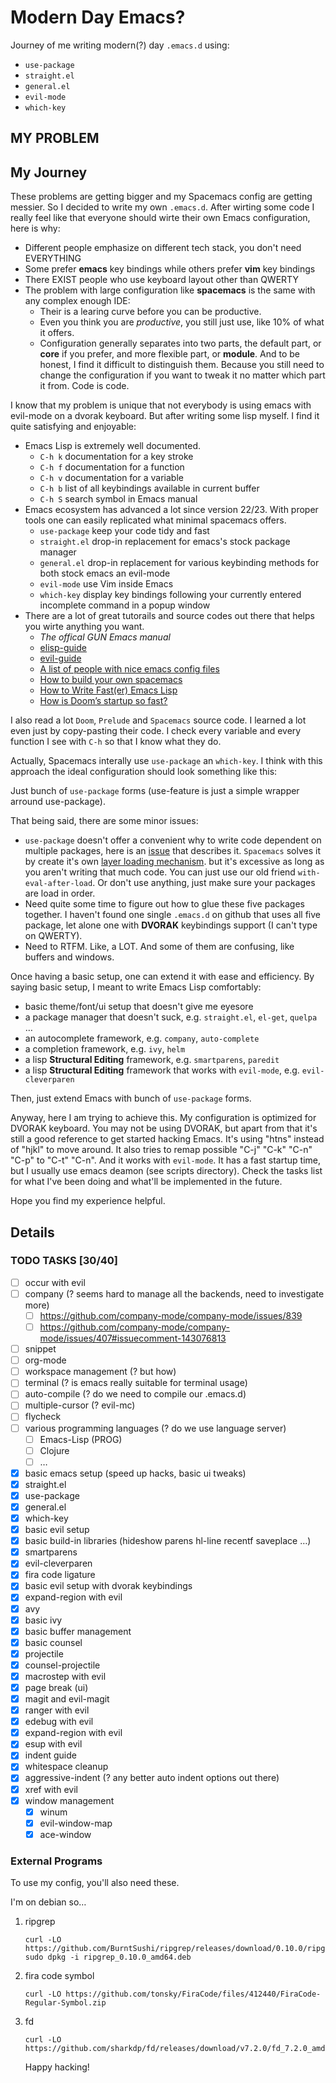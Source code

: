 * Modern Day Emacs?

Journey of me writing modern(?) day =.emacs.d= using:

 - =use-package=
 - =straight.el=
 - =general.el=
 - =evil-mode=
 - =which-key=

** MY PROBLEM

[[./img/meme0.jpg]] [[./img/meme1.jpg]]

[[./img/meme2.jpg]] [[./img/meme3.jpg]]

[[./img/meme4.jpg]]

** My Journey

These problems are getting bigger and my Spacemacs config are getting messier. So I
decided to write my own =.emacs.d=. After wirting some code I really feel like that
everyone should wirte their own Emacs configuration, here is why:

 - Different people emphasize on different tech stack, you don't need EVERYTHING
 - Some prefer *emacs* key bindings while others prefer *vim* key bindings
 - There EXIST people who use keyboard layout other than QWERTY
 - The problem with large configuration like *spacemacs* is the same with any complex
   enough IDE:
   - Their is a learing curve before you can be productive.
   - Even you think you are /productive/, you still just use, like 10% of what it offers.
   - Configuration generally separates into two parts, the default part, or *core* if you
     prefer, and more flexible part, or *module*. And to be honest, I find it difficult
     to distinguish them. Because you still need to change the configuration if you want
     to tweak it no matter which part it from. Code is code.

I know that my problem is unique that not everybody is using emacs
with evil-mode on a dvorak keyboard. But after writing some lisp
myself. I find it quite satisfying and enjoyable:

 - Emacs Lisp is extremely well documented.
   - =C-h k= documentation for a key stroke
   - =C-h f= documentation for a function
   - =C-h v= documentation for a variable
   - =C-h b= list of all keybindings available in current buffer
   - =C-h S= search symbol in Emacs manual
 - Emacs ecosystem has advanced a lot since version 22/23. With proper tools
   one can easily replicated what minimal spacemacs offers.
   - =use-package= keep your code tidy and fast
   - =straight.el= drop-in replacement for emacs's stock package manager
   - =general.el= drop-in replacement for various keybinding methods for
     both stock emacs an evil-mode
   - =evil-mode= use Vim inside Emacs
   - =which-key= display key bindings following your currently entered incomplete
     command in a popup window
 - There are a lot of great tutorails and source codes out there that helps you wirte
   anything you want.
   - [[The offical GUN Emacs manual][The offical GUN Emacs manual]]
   - [[https://github.com/chrisdone/elisp-guide][elisp-guide]]
   - [[https://github.com/noctuid/evil-guide][evil-guide]]
   - [[https://github.com/caisah/emacs.dz][A list of people with nice emacs config files]]
   - [[https://sam217pa.github.io/2016/09/02/how-to-build-your-own-spacemacs/][How to build your own spacemacs]]
   - [[https://nullprogram.com/blog/2017/01/30/][How to Write Fast(er) Emacs Lisp]]
   - [[https://github.com/hlissner/doom-emacs/wiki/FAQ#how-is-dooms-startup-so-fast][How is Doom’s startup so fast?]]

I also read a lot =Doom=, =Prelude= and =Spacemacs= source code. I learned a lot even just by
copy-pasting their code. I check every variable and every function I see with =C-h= so that I
know what they do.

Actually, Spacemacs interally use =use-package= an =which-key=. I think with this
approach the ideal configuration should look something like this:

[[./img/use-package-fold.png]]

Just bunch of =use-package= forms (use-feature is just a simple wrapper arround use-package).

That being said, there are some minor issues:
 - =use-package= doesn't offer a convenient why to write code dependent on multiple
   packages, here is an [[https://github.com/jwiegley/use-package/issues/315][issue]] that describes it. =Spacemacs= solves it by create it's
   own [[https://github.com/syl20bnr/spacemacs/blob/develop/doc/LAYERS.org][layer loading mechanism]]. but it's excessive as long as you aren't writing that
   much code. You can just use our old friend =with-eval-after-load=. Or don't use
   anything, just make sure your packages are load in order.
 - Need quite some time to figure out how to glue these five packages together.
   I haven't found one single =.emacs.d= on github that uses all five package, let alone
   one with *DVORAK* keybindings support (I can't type on QWERTY).
 - Need to RTFM. Like, a LOT. And some of them are confusing, like buffers and windows.

Once having a basic setup, one can extend it with ease and efficiency.
By saying basic setup, I meant to write Emacs Lisp comfortably:
 - basic theme/font/ui setup that doesn't give me eyesore
 - a package manager that doesn't suck, e.g. =straight.el=, =el-get=, =quelpa= ...
 - an autocomplete framework, e.g. =company=, =auto-complete=
 - a completion framework, e.g. =ivy=, =helm=
 - a lisp *Structural Editing* framework, e.g. =smartparens=, =paredit=
 - a lisp *Structural Editing* framework that works with =evil-mode=, e.g. =evil-cleverparen=

Then, just extend Emacs with bunch of =use-package= forms.

Anyway, here I am trying to achieve this. My configuration is optimized for DVORAK keyboard.
You may not be using DVORAK, but apart from that it's still a good reference to get started
hacking Emacs. It's using "htns" instead of "hjkl" to move around. It also tries to remap
possible "C-j" "C-k" "C-n" "C-p" to "C-t" "C-n". And it works with =evil-mode=. It has a
fast startup time, but I usually use emacs deamon (see scripts directory). Check the tasks
list for what I've been doing and what'll be implemented in the future.

Hope you find my experience helpful.

** Details

*** TODO TASKS [30/40]
 - [ ] occur with evil
 - [ ] company (? seems hard to manage all the backends, need to investigate more)
   - [ ] [[https://github.com/company-mode/company-mode/issues/839]]
   - [ ] [[https://github.com/company-mode/company-mode/issues/407#issuecomment-143076813]]
 - [ ] snippet
 - [ ] org-mode
 - [ ] workspace management (? but how)
 - [ ] terminal (? is emacs really suitable for terminal usage)
 - [ ] auto-compile (? do we need to compile our .emacs.d)
 - [ ] multiple-cursor (? evil-mc)
 - [ ] flycheck
 - [ ] various programming languages (? do we use language server)
   - [ ] Emacs-Lisp (PROG)
   - [ ] Clojure
   - [ ] ...
 - [X] basic emacs setup (speed up hacks, basic ui tweaks)
 - [X] straight.el
 - [X] use-package
 - [X] general.el
 - [X] which-key
 - [X] basic evil setup
 - [X] basic build-in libraries (hideshow parens hl-line recentf saveplace ...)
 - [X] smartparens
 - [X] evil-cleverparen
 - [X] fira code ligature
 - [X] basic evil setup with dvorak keybindings
 - [X] expand-region with evil
 - [X] avy
 - [X] basic ivy
 - [X] basic buffer management
 - [X] basic counsel
 - [X] projectile
 - [X] counsel-projectile
 - [X] macrostep with evil
 - [X] page break (ui)
 - [X] magit and evil-magit
 - [X] ranger with evil
 - [X] edebug with evil
 - [X] expand-region with evil
 - [X] esup with evil
 - [X] indent guide
 - [X] whitespace cleanup
 - [X] aggressive-indent (? any better auto indent options out there)
 - [X] xref with evil
 - [X] window management
   - [X] winum
   - [X] evil-window-map
   - [X] ace-window

*** External Programs

To use my config, you'll also need these.

I'm on debian so...

**** ripgrep
#+BEGIN_SRC shell
  curl -LO https://github.com/BurntSushi/ripgrep/releases/download/0.10.0/ripgrep_0.10.0_amd64.deb
  sudo dpkg -i ripgrep_0.10.0_amd64.deb
#+END_SRC

**** fira code symbol
#+BEGIN_SRC shell
  curl -LO https://github.com/tonsky/FiraCode/files/412440/FiraCode-Regular-Symbol.zip
#+END_SRC

**** fd
#+BEGIN_SRC shell
  curl -LO https://github.com/sharkdp/fd/releases/download/v7.2.0/fd_7.2.0_amd64.deb
#+END_SRC

Happy hacking!
